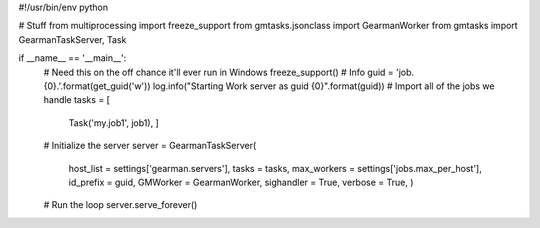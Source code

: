 #!/usr/bin/env python

# Stuff
from multiprocessing   import freeze_support
from gmtasks.jsonclass import GearmanWorker
from gmtasks           import GearmanTaskServer, Task

if __name__ == '__main__':
    # Need this on the off chance it'll ever run in Windows
    freeze_support()
    # Info
    guid = 'job.{0}.'.format(get_guid('w'))
    log.info("Starting Work server as guid {0}".format(guid))
    # Import all of the jobs we handle
    tasks = [
        Task('my.job1', job1),
        ]
    # Initialize the server
    server = GearmanTaskServer(
        host_list   = settings['gearman.servers'],
        tasks       = tasks,
        max_workers = settings['jobs.max_per_host'],
        id_prefix   = guid,
        GMWorker    = GearmanWorker,
        sighandler  = True,
        verbose     = True,
        )
    # Run the loop
    server.serve_forever()

